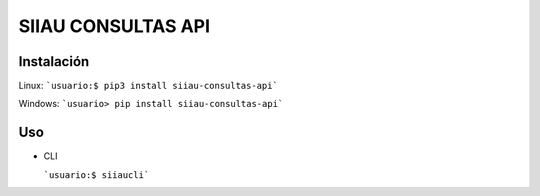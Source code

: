 SIIAU CONSULTAS API
===================

Instalación
--------------

Linux: ```usuario:$ pip3 install siiau-consultas-api```

Windows: ```usuario> pip install siiau-consultas-api```

Uso
--------------

- CLI

  ```usuario:$ siiaucli```
